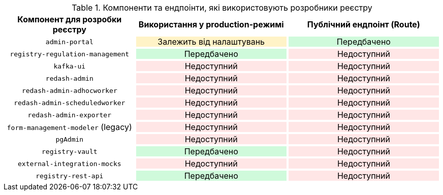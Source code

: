 .Компоненти та ендпоінти, які використовують розробники реєстру
[width="100%", cols="30%,35%,35%", options="header"]
|===
|+++<p style="text-align: center">Компонент для розробки реєстру</p>+++
|+++<p style="text-align: center">Використання у production-режимі</p>+++
|+++<p style="text-align: center">Публічний ендпоінт (Route)</p>+++

|+++<p style="text-align: center;"><code>admin-portal</code></p>+++
|+++<p style="background-color: #fff3c7; text-align: center;">Залежить від налаштувань</p>+++
|+++<p style="background-color: #cffadb; text-align: center;">Передбачено</p>+++

|+++<p style="text-align: center;"><code>registry-regulation-management</code></p>+++
|+++<p style="background-color: #cffadb; text-align: center;">Передбачено</p>+++
|+++<p style="background-color: #ffe6e6; text-align: center;">Недоступний</p>+++

|+++<p style="text-align: center;"><code>kafka-ui</code></p>+++
|+++<p style="background-color: #ffe6e6; text-align: center;">Недоступний</p>+++
|+++<p style="background-color: #ffe6e6; text-align: center;">Недоступний</p>+++

|+++<p style="text-align: center;"><code>redash-admin</code></p>+++
|+++<p style="background-color: #ffe6e6; text-align: center;">Недоступний</p>+++
|+++<p style="background-color: #ffe6e6; text-align: center;">Недоступний</p>+++

|+++<p style="text-align: center;"><code>redash-admin-adhocworker</code></p>+++
|+++<p style="background-color: #ffe6e6; text-align: center;">Недоступний</p>+++
|+++<p style="background-color: #ffe6e6; text-align: center;">Недоступний</p>+++

|+++<p style="text-align: center;"><code>redash-admin-scheduledworker</code></p>+++
|+++<p style="background-color: #ffe6e6; text-align: center;">Недоступний</p>+++
|+++<p style="background-color: #ffe6e6; text-align: center;">Недоступний</p>+++

|+++<p style="text-align: center;"><code>redash-admin-exporter</code></p>+++
|+++<p style="background-color: #ffe6e6; text-align: center;">Недоступний</p>+++
|+++<p style="background-color: #ffe6e6; text-align: center;">Недоступний</p>+++

|+++<p style="text-align: center;"><code>form-management-modeler</code> (legacy)</p>+++
|+++<p style="background-color: #ffe6e6; text-align: center;">Недоступний</p>+++
|+++<p style="background-color: #ffe6e6; text-align: center;">Недоступний</p>+++

|+++<p style="text-align: center;"><code>pgAdmin</code></p>+++
|+++<p style="background-color: #ffe6e6; text-align: center;">Недоступний</p>+++
|+++<p style="background-color: #ffe6e6; text-align: center;">Недоступний</p>+++

|+++<p style="text-align: center;"><code>registry-vault</code></p>+++
|+++<p style="background-color: #cffadb; text-align: center;">Передбачено</p>+++
|+++<p style="background-color: #ffe6e6; text-align: center;">Недоступний</p>+++

|+++<p style="text-align: center;"><code>external-integration-mocks</code></p>+++
|+++<p style="background-color: #ffe6e6; text-align: center;">Недоступний</p>+++
|+++<p style="background-color: #ffe6e6; text-align: center;">Недоступний</p>+++

|+++<p style="text-align: center;"><code>registry-rest-api</code></p>+++
|+++<p style="background-color: #cffadb; text-align: center;">Передбачено</p>+++
|+++<p style="background-color: #ffe6e6; text-align: center;">Недоступний</p>+++
|===